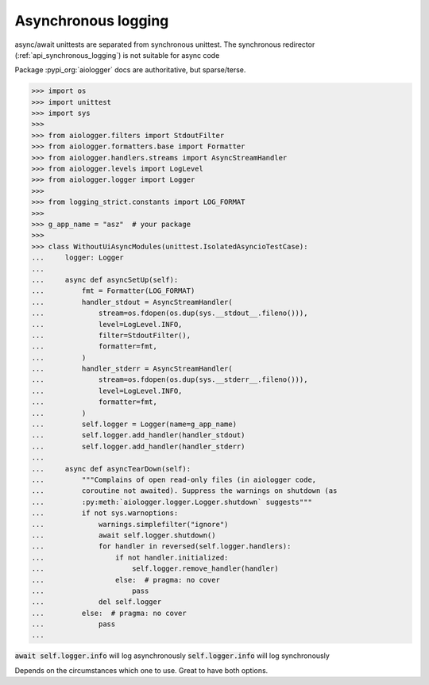 .. _api_asynchronous_logging:

====================
Asynchronous logging
====================

async/await unittests are separated from synchronous unittest. The
synchronous redirector (:ref:`api_synchronous_logging`) is not suitable for async code

Package :pypi_org:`aiologger` docs are authoritative, but sparse/terse.

>>> import os
>>> import unittest
>>> import sys
>>>
>>> from aiologger.filters import StdoutFilter
>>> from aiologger.formatters.base import Formatter
>>> from aiologger.handlers.streams import AsyncStreamHandler
>>> from aiologger.levels import LogLevel
>>> from aiologger.logger import Logger
>>>
>>> from logging_strict.constants import LOG_FORMAT
>>>
>>> g_app_name = "asz"  # your package
>>>
>>> class WithoutUiAsyncModules(unittest.IsolatedAsyncioTestCase):
...     logger: Logger
...
...     async def asyncSetUp(self):
...         fmt = Formatter(LOG_FORMAT)
...         handler_stdout = AsyncStreamHandler(
...             stream=os.fdopen(os.dup(sys.__stdout__.fileno())),
...             level=LogLevel.INFO,
...             filter=StdoutFilter(),
...             formatter=fmt,
...         )
...         handler_stderr = AsyncStreamHandler(
...             stream=os.fdopen(os.dup(sys.__stderr__.fileno())),
...             level=LogLevel.INFO,
...             formatter=fmt,
...         )
...         self.logger = Logger(name=g_app_name)
...         self.logger.add_handler(handler_stdout)
...         self.logger.add_handler(handler_stderr)
...
...     async def asyncTearDown(self):
...         """Complains of open read-only files (in aiologger code,
...         coroutine not awaited). Suppress the warnings on shutdown (as
...         :py:meth:`aiologger.logger.Logger.shutdown` suggests"""
...         if not sys.warnoptions:
...             warnings.simplefilter("ignore")
...             await self.logger.shutdown()
...             for handler in reversed(self.logger.handlers):
...                 if not handler.initialized:
...                     self.logger.remove_handler(handler)
...                 else:  # pragma: no cover
...                     pass
...             del self.logger
...         else:  # pragma: no cover
...             pass
...

:code:`await self.logger.info` will log asynchronously
:code:`self.logger.info` will log synchronously

Depends on the circumstances which one to use. Great to have both options.
